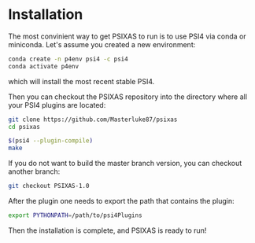 
* Installation 

The most convinient way to get PSIXAS to run is to use PSI4 via 
conda or miniconda. Let's assume you created a new environment:

#+BEGIN_SRC bash
conda create -n p4env psi4 -c psi4
conda activate p4env
#+END_SRC
which will install the most recent stable PSI4.

Then you can checkout the PSIXAS repository into the directory where all your PSI4
plugins are located:
#+BEGIN_SRC bash
git clone https://github.com/Masterluke87/psixas
cd psixas

$(psi4 --plugin-compile)
make
#+END_SRC
If you do not want to build the master branch version, you can checkout
 another branch:
#+BEGIN_SRC bash
git checkout PSIXAS-1.0
#+END_SRC

After the plugin one needs to export the path that contains the plugin:
#+BEGIN_SRC bash
export PYTHONPATH=/path/to/psi4Plugins
#+END_SRC

Then the installation is complete, and PSIXAS is ready to run!




